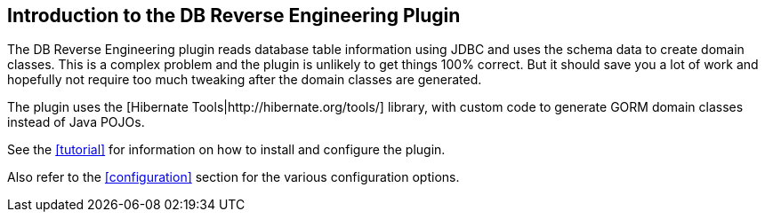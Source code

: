 [[introduction]]
== Introduction to the DB Reverse Engineering Plugin

The DB Reverse Engineering plugin reads database table information using JDBC and uses the schema data to create domain classes. This is a complex problem and the plugin is unlikely to get things 100% correct. But it should save you a lot of work and hopefully not require too much tweaking after the domain classes are generated.

The plugin uses the [Hibernate Tools|http://hibernate.org/tools/] library, with custom code to generate GORM domain classes instead of Java POJOs.

See the <<tutorial>> for information on how to install and configure the plugin.

Also refer to the <<configuration>> section for the various configuration options.
